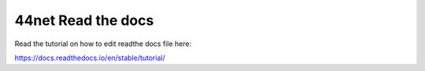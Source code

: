 44net Read the docs
=======================================



Read the tutorial on how to edit readthe docs file here:

https://docs.readthedocs.io/en/stable/tutorial/
